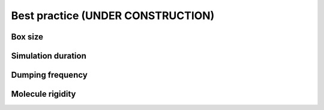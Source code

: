 Best practice (UNDER CONSTRUCTION)
==================================

Box size
--------

Simulation duration
-------------------

Dumping frequency
-----------------

Molecule rigidity
-----------------